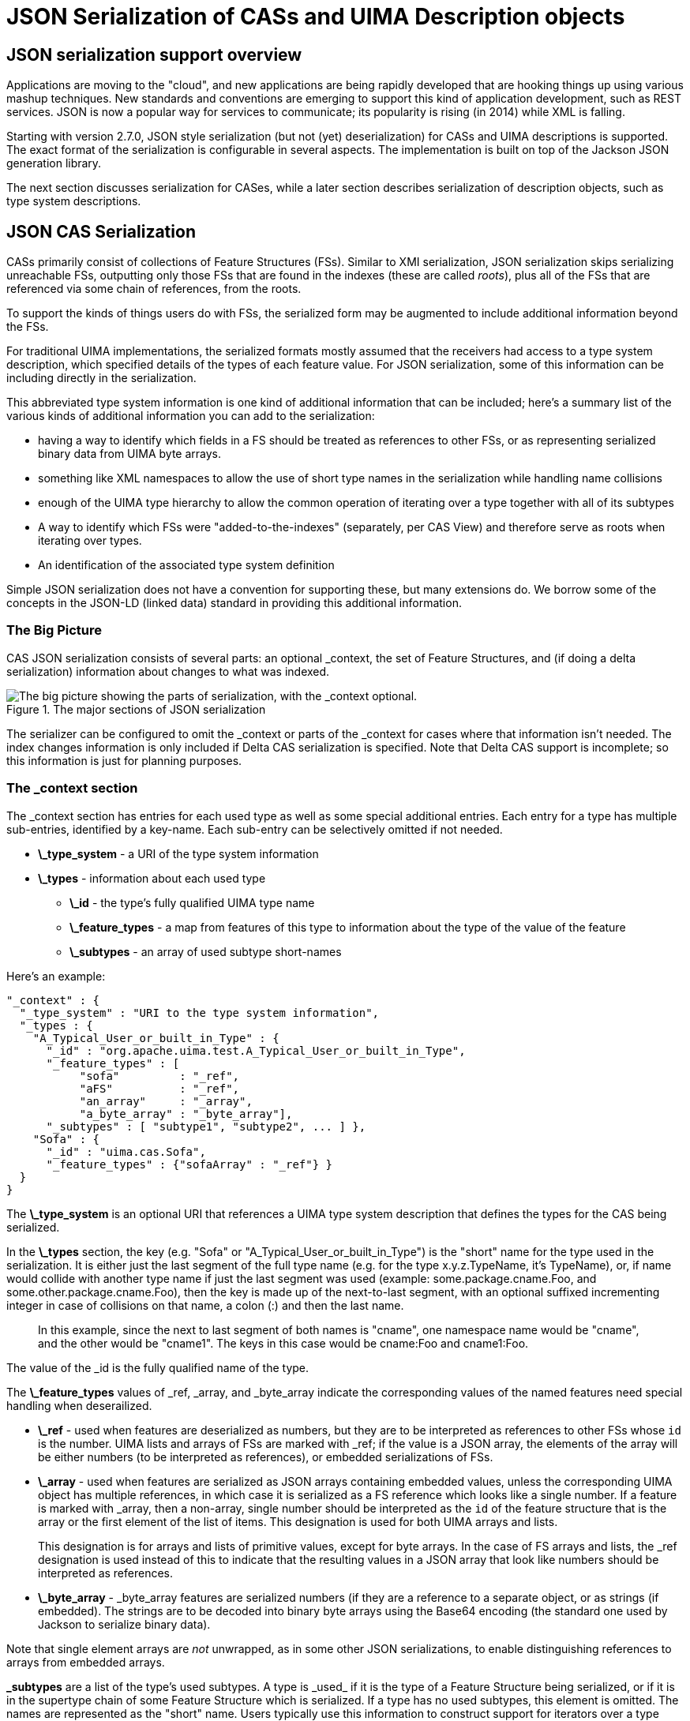 // Licensed to the Apache Software Foundation (ASF) under one
// or more contributor license agreements. See the NOTICE file
// distributed with this work for additional information
// regarding copyright ownership. The ASF licenses this file
// to you under the Apache License, Version 2.0 (the
// "License"); you may not use this file except in compliance
// with the License. You may obtain a copy of the License at
//
// http://www.apache.org/licenses/LICENSE-2.0
//
// Unless required by applicable law or agreed to in writing,
// software distributed under the License is distributed on an
// "AS IS" BASIS, WITHOUT WARRANTIES OR CONDITIONS OF ANY
// KIND, either express or implied. See the License for the
// specific language governing permissions and limitations
// under the License.

[[ugr.ref.json]]
= JSON Serialization of CASs and UIMA Description objects
// <titleabbrev>JSON support</titleabbrev>


[[ugr.ref.json.overview]]
== JSON serialization support overview

Applications are moving to the "cloud", and new applications are being rapidly developed that are hooking things up using various mashup techniques.
New standards and conventions are emerging to support this kind of application development, such as REST services.
JSON is now a popular way for services to communicate;  its popularity is rising (in 2014) while XML is falling.

Starting with version 2.7.0, JSON style serialization (but not (yet) deserialization)  for CASs and UIMA descriptions is supported.
The exact format of the serialization is configurable in several aspects.
The implementation is built on top of the Jackson JSON generation library. 

The next section discusses serialization for CASes, while a later section describes serialization of description objects, such as type system descriptions.

[[_ug.ref.json.cas]]
== JSON CAS Serialization

CASs primarily consist of collections of Feature Structures (FSs). Similar to XMI serialization, JSON serialization skips serializing unreachable FSs, outputting only those FSs that are found in the indexes (these are called __roots__), plus all of   the FSs that are referenced via some chain of references, from the roots. 

To support the kinds of things users do with FSs,  the serialized form may be augmented to include additional information beyond the FSs.

For traditional UIMA implementations, the serialized formats mostly assumed that the receivers had access to a type system description, which specified details of the types of each feature value.
For JSON serialization, some of this information can be including directly in the serialization.

This abbreviated type system information is one kind of additional information that can be included;  here's a summary list of the various kinds of additional information you can add to the serialization:

* having a way to identify which fields in a FS should be treated as references to other FSs, or as representing serialized binary data from UIMA byte arrays.
* something like XML namespaces to allow the use of short type names in the serialization while handling name collisions
* enough of the UIMA type hierarchy to allow the common operation of iterating over a type together  with all of its subtypes
* A way to identify which FSs were "added-to-the-indexes" (separately, per CAS View)  and therefore serve as roots when  iterating over types.
* An identification of the associated type system definition

Simple JSON serialization does not have a convention for supporting these, but many extensions do.
We borrow some of the concepts in the JSON-LD (linked data) standard in providing this  additional information.

[[_ug.ref.json.cas.bigpic]]
=== The Big Picture

CAS JSON serialization consists of several parts: an optional _context, the set of Feature Structures, and (if doing a delta serialization) information about changes to what was indexed.

.The major sections of JSON serialization
image::images/references/ref.json/big_picture2.png["The big picture showing the parts of serialization, with the _context optional."]

The serializer can be configured to omit the _context or parts of the _context for cases where that information isn't needed.
The index changes information is only included if Delta CAS serialization is specified.
Note that Delta CAS support is incomplete; so this information is just for planning purposes.

[[_ug.ref.json.cas.context]]
=== The _context section

The _context section has entries for each used type as well as some special additional entries.
Each entry for a type has multiple sub-entries, identified by a key-name.
Each sub-entry can be selectively omitted if not needed. 

* *\_type_system* - a URI of the type system information
* *\_types* - information about each used type 
+
** *\_id* - the type's fully qualified UIMA type name
** *\_feature_types* - a map from features of this type to  information about the type of the value of the feature
** *\_subtypes* - an array of used subtype short-names

Here's an example:

====
[source]
----
"_context" : {
  "_type_system" : "URI to the type system information",
  "_types : {
    "A_Typical_User_or_built_in_Type" : {
      "_id" : "org.apache.uima.test.A_Typical_User_or_built_in_Type", 
      "_feature_types" : [
           "sofa"         : "_ref", 
           "aFS"          : "_ref", 
           "an_array"     : "_array",
           "a_byte_array" : "_byte_array"],
      "_subtypes" : [ "subtype1", "subtype2", ... ] }, 
    "Sofa" : {
      "_id" : "uima.cas.Sofa", 
      "_feature_types" : {"sofaArray" : "_ref"} }
  }
}
----
====

The *\_type_system* is an optional URI that references a UIMA type system description that defines the types for the CAS being serialized.

In the *\_types* section, the key (e.g.
"Sofa" or "A_Typical_User_or_built_in_Type") is the "short" name  for the type used in the serialization.
It is either just the last segment of the full type name (e.g.
for the type x.y.z.TypeName, it's TypeName), or,  if name would collide with another type name if just the last segment was used (example:  some.package.cname.Foo,  and some.other.package.cname.Foo), then the key is made up of the next-to-last segment, with an optional suffixed incrementing integer in case of collisions on that name, a colon (:) and then the last name.

[quote]
In this example, since the next to last segment of both names is "cname", one namespace name would be "cname", and the other would be "cname1".  The keys in this case would be cname:Foo and cname1:Foo.

The value of the _id is the fully qualified name of the type.

The *\_feature_types* values of _ref, _array, and _byte_array indicate the corresponding values  of the named features need special handling  when deserailized. 

* *\_ref* - used when features are deserialized as numbers, but they are to be interpreted as references to other FSs whose `id` is the number. UIMA lists and arrays of  FSs are marked with _ref; if the value is a JSON array, the elements of the array will be either numbers (to be interpreted as references), or embedded serializations of FSs.
* *\_array* - used when features are serialized as JSON  arrays containing embedded values,  unless the corresponding UIMA object has multiple references, in which case it is serialized as a FS reference which looks like a single number. If a feature is marked with _array, then a non-array, single number should be interpreted as the `id` of the feature structure that is the array or the first element of the list of items. This designation is used for both UIMA arrays and lists.
+
This designation is for arrays and lists of primitive values, except for byte arrays.
In the case of FS arrays and lists, the _ref designation is used instead of this to indicate that the  resulting values in a JSON array that look like numbers should be interpreted as references.
* *\_byte_array* - _byte_array features are serialized numbers (if they are a  reference to a separate object, or as strings (if embedded).  The strings are to be decoded into binary byte arrays using the Base64 encoding (the standard one used by Jackson to serialize binary data).

Note that single element arrays are _not_ unwrapped, as in some other JSON serializations, to enable distinguishing references to arrays from embedded arrays. 

*\_subtypes* are a list of the type's used subtypes.
A type is _used_ if it is the type of a Feature Structure being serialized, or if it is in the supertype chain of some Feature Structure which is serialized.
If a type has no used subtypes, this element is omitted.
The names are represented as the "short" name.
Users typically use this information to construct support for iterators over a type which includes all of its subtypes.

[[_ug.ref.json.cas.context.omit]]
==== Omitting parts of the _context section

It is possible to selectively omit some of the  _context sections (or the entire _context), via configuration.
Here's an example:

====
[source]
----
// make a new instance to hold the serialization configuration           
JsonCasSerializer jcs = new JsonCasSerializer();  
// Omit the expanded type names information
jcs.setJsonContext(JsonContextFormat.omitExpandedTypeNames);
----
====

See the Javadocs for `JsonContextFormat` for how to specify the parts.

[[_ug.ref.json.cas.featurestructures]]
=== Serializing Feature Structures

Feature Structures themselves are represented as JSON objects consisting of field - value pairs, where the  fields correspond to UIMA Features, and the values are the values of the features. 

The various kinds of values for a UIMA feature are represented by their natural JSON counterpart.
UIMA primitive boolean values are represented by JSON true and false literals.
UIMA Strings are  represented as JSON strings.
Numbers are represented by JSON numbers.
Byte Arrays are represented by the Jackson standard binary encoding (base64 encoding), written as JSON strings.
References to other Feature Structures are also represented as JSON integer numbers, the values of which are  interpreted as ids of the referred-to FSs.
These ids are treated in the same manner as the xmi:ids of XMI Serialization.
Arrays and Lists when embedded (see following section) are represented as JSON arrays using the [] notation.

Besides the feature values defined for a Feature Structure, an additional special feature may be serialized:  _type.
The _type is the type name, written using the short format.
This is automatically included when the type cannot  easily be inferred from other contextual information. 

Here's an example, with some comments which, since JSON doesn't support comments, are just here for explanation:

====
[source]
----
{ "_type" : "Annotation", // _type may be omitted
  "feat1" : true,   // boolean value represented as true or false
  "feat2" : 123,    // could be a number or a reference to FS with id 123
  "feat3" : "b3axgh"//could be a string or a base64 encoded byte array
}
----
====

[[_ug.ref.json.cas.featurestructures.embedding]]
==== Embedding normally referenced values

Consider a FS which has a feature that refers to another FS.
This can be serialized in one of two ways:

* the value of the feature can be coded as an `id` (a number), where the number is the `id` of the referred-to FS.
* The value of the feature can be coded as the serialization of the referred-to FS.

This second way of encoding is often done by JSON style serializations, and is called "embedding".  Referred-to  FSs may be embedded if there are no other references to the embedded FS.
Multiple references may arise due to having a FS referenced as a "root" in some CAS View, or being used as a value in a FS feature.

Following the XMI conventions, UIMA arrays and lists which are  identified as singly referenced by either the static or dynamic method (see below) are embedded directly as the value of a feature.
In this case, the JSON serialization writes out the value of the feature as a JSON array.
Otherwise, the value is written out as a FS reference, and a separate serialization occurs of  the list elements or the array.

In addition to arrays and lists, FSs which are identifed as singly referenced from another FS are serialized as the embedded value of the referring feature.
This is also done (when using the dynamic method) for singly referenced rooted instances. 

If a FS is multiply referenced, the serialization in these cases is just the numeric value of the `id` of the FS.

[[_ug.ref.json.cas.featurestructures.dynamicstatic]]
==== Dynamic vs Static multiple-references and embedding

There are two methods of determining if a particular FS or list or array can be embedded. 

* *dynamic* - calculates at serilization time whether or not there are multiple references to a given FS.
* *static* - looks in the type system definition to see if  the feature is marked with <multipleReferencesAllowed>. 
+
** `multipleReferencesAllowed` false → use the embedded style
** `multipleReferencesAllowed` true → use separate objects

Note that since this flag is not available for  references to FSs from View indexes, any FS that is indexed in any view is considered (if using static mode) to be multipleReferencesAllowed. 

Delta serialization only supports the static method; this mode is forced on if delta serialization is specified.

Dynamic embedding is enabled by default for JSON, but may be disabled via configuration.

[[_ug.ref.json.cas.featurestructures.embeddedarrayslists]]
==== Embedded Arrays and Lists

When static embedding is being used, a case can arise where some feature is marked to have only  singly referenced FS values, but that value may actually be multiply referenced.
This is detected during  serialization, and an message is issued if an error handler has been specified to the serializer.
The serialization continues, however.
In the case of an Array, the value of the array is embedded in the serialization and the fact that these were referring to the same object is lost.
In the case of a list, if any element in the list has multiple references (for example,  if the list has back-references, loops, etc.),  the serialization of the list is truncated at the point where the multiple reference occurs.

[quote]
Note that you can correctly serialize arbitrarily linked complex list structures created  using the built-in list types only if you use dynamic embedding, or  specify `multipleReferencesAllowed` = true.

Embedded list or array values are both serialized using the JSON array notation; as a result, these alternative representations are not distinguised in the JSON serialization.

[[_ug.ref.json.cas.featurestructures.null]]
==== Omitting null values

Following the conventions established in XMI serialization, features with `null` values have their key-value pairs omitted from the FS serialization when the type of the feature value is: 

* a Feature Structure Reference
* a String ( whose value is ``null``, not "" (a 0-length String))
* an embedded Array or List (where the entire array and/or list is ``null``)


[NOTE]
====
Inside arrays or lists of FSs, references which are being serialized as references have a `null` reference coded as the number 0; references which are embedded are serialized as ``null``.
====

Configuring the serializer with `setOmit0Values(true)` causes additional primitive features (byte/short/int/long/float/double) to be omitted, when their values are 0 or 0.0

[[_ug.ref.json.cas.featurestructures.organization]]
== Organizing the Feature Structures

The set of all FSs being serialized is divided into two parts.
The first part represents all FSs that are root FSs, in that they were in one or more indexes at the time of serialization.
The second part represents feature structures that are multiply referenced, or are referenced via a chain of references from the root FSs.
The same feature structure can appear in both lists.
The elements in the second part are actual  serialized FSs, whereas, the elements in the first part are either references to the corresponding FSs in the second part, if they exist, or the actual embedded serialized FSs.
Actual embedded serialized FSs only exist once in the two parts.

====
[source]
----
"_views" : {
  "_InitialView" : {
     "theFirstType" : [  { ... fs1 ...}, 123, 456, { ... fsn ...} ]
     "anotherType"  : [  { ... fs1 ...}, ... { ... fsn ...} ]
      ...     // more types which have roots in view "12"
         },
  "AnotherView" : {
     "theFirstType" : [  { ... fsv1 ...}, 123, { ... fsvn ...} ]
     "anotherType"  : [  { ... fsv1 ...}, ... { ... fsvn ...} ]
      ...     // more types which have roots in view "25"
         },
   ...        // more views         
}, 

"_referenced_fss" : {
  "12" : {"_type" : "Sofa",  "sofaNum" : 1,  "sofaID" : "_InitialView" },
  "25" : {"_type" : "Sofa",  "sofaNum" : 2,  "sofaID" : "AnotherView" },
  
  "123" : { ... fs-123 ... },
  "456" : { ... fs-456 ... },
  ...
}
----
====

The first part map is made up of multiple maps, one for each separate CAS View.
The outer map is keyed by the `id` of the corresponding SofaFS (or 0, if there is no corresponding SofaFS). For each view, the value is a map whose key is a used Type, and the values are an array of instances of FSs of that type which were found in some index; these are the "root" FSs.
Only root instances of a particular type are included in this array. 

The second part map has keys which are the `id` value of the FSs, and values which are  a map of key-value pairs corresponding to the feature-values of that FS.
In this case, the _type extra feature is added to record the type.

The _views map, keyed by view and type name, has all the FSs (as an JSON array) for that type that were in one or more indexes in any View.
If a FS in this array is not multiply referenced (using dynamic mode),  then it is embedded here.
Otherwise, only the reference (a simple number representing the `id` of that FS) is serialized for that FS.

[[_ug.ref.json.cas.features]]
== Additional JSON CAS Serialization features

JSON serialization also supports several additional features, including:

* Type and feature filtering: only types and features that exist in a specified type system description  are serialized.
* An ErrorHandler; this will be called in various error situations, including when  serializing in static mode an array or list value for a feature marked `multipleReferencesAllowed = false` is found to have multiple references.
* A switch to control omitting of numeric features that have 0 values (default is to include these). See the `setOmit0Values(true_or_false)` method in JsonCasSerializer.
* a pretty printing flag (default is not to do pretty-printing)

See the Javadocs for JsonCasSerializer for details.

[[ugr.ref.json.delta]]
=== Delta CAS

[NOTE]
====
Delta CAS support is incomplete, and is not supported as of release 2.7.0, but may be supported in later releases.
The information here is just for planning purposes.
====

*\_delta_cas* is present only when a delta CAS serialization is being performed.
This serializes just the  changes in the CAS since a Mark was set; so for cases where a large CAS is deserialized into a service, which then does a relatively small amount of additions and modifications, only those changes are serialized.
The values of the keys are arrays of the ids of FSs that were added to the indexes,  removed from the indexes, or reindexed.

This mode requires the static embeddability mode.
When specified, a `\_delta_cas` key-value  is added to the serialization at the end,  which lists the FSs (by ``id``) that were added, removed, or reindexed, since the mark was set.
Additional extra information, created when the CAS was previously deserialized and the mark set,  must be passed to the serializer, in the form of an instance of ``XmiSerializationSharedData``, or JsonSerializationSharedData (not yet defined as of release 2.7.0).

Here's what the last part of the serialization looks like, when Delta CAS is specified: 

====
[source]
----
"_delta_cas" : {
  "added_members" : [  123, ... ],
  "deleted_members" : [  456, ... ],
  "reindexed_members" : [] }
----
====

[[ugr.ref.json.usage]]
== Using JSON CAS serialization

The support is built on top the Jackson JSON serialization package.
We follow Jackson conventions for configuring.

The serialization APIs are in the JsonCasSerializer class.

Although there are some static short-cut methods for common use cases, the basic operations needed to serialize a CAS as JSON are:

* Make an instance of the `JsonCasSerializer` class. This will serve to collect configuration information.
* Do any additional configuration needed. See the Javadocs for details. The following objects can be configured:
** The `JsonCasSerializer` object: here you can specify the kind of JSON formatting, what to serialize, whether or not delta serialization is wanted, prettyprinting, and more.
** The underlying `JsonFactory` object from Jackson. Normally, you won't need to configure this. If you do, you can create your own instance of this object and configure it and use it in the serialization.
** The underlying `JsonGenerator` from Jackson. Normally, you won't need to configure this. If you do, you can get the instance the serializer will be using and configure that.
* Once all the configuration is done, the serialize(...) call is done in this class,  which will create a one-time-use inner class where the actual serialization is done. The serialize(...) method is thread-safe, in that the same  JsonCasSerializer instance (after it has been configured) can kick off multiple  (identically configured) serializations  on different threads at the same time.
+
The serialize call follows the Jackson conventions, taking one of 3 specifications of where to serialize to: a Writer, an OutputStream, or a File.

Here's an example:

====
[source]
----
JsonCasSerializer jcs = new JsonCasSerializer();
jcs.setPrettyPrint(true); // do some configuration
StringWriter sw = new StringWriter();                          
jcs.serialize(cas, sw); // serialize into sw
----
====

The JsonCasSerializer class also has some static convenience methods for JSON serialization, for the most common configuration cases; please see the Javadocs for details.
These are named jsonSerialize, to  distinguish them from the non-static serialize methods.

Many of the common configuration methods generally return the instance, so they can be chained together.
For example, if `jcs` is an instance of the JsonCasSerializer, you can write `jcs.setPrettyPrint(true).setOmit0values(true);` to configure both of these.

[[ugr.ref.json.descriptionserialization]]
== JSON serialization for UIMA descriptors

UIMA descriptors are things like analysis engine descriptors, type system descriptors, etc.
UIMA has an internal form for these, typically named UIMA __description__s;  these can be serialized out as XML using a `toXML` method.
JSON support adds the ability to serialize these a JSON objects, as well.
It may be of use, for example, to have the full type system description for a UIMA pipeline available in JSON notation. 

The class JsonMetaDataSerializer defines a set of static methods that serialize UIMA description objects using a toJson method that takes as an argument the description object to be serialized, and the standard set of serialiization targets that Jackson supports (File, Writer, or OutputStream).  There is also an optional prettyprint flag (default is no prettyprinting).

The resulting JSON serialization is just a straight-forward serialization of the description object, having the same fields as the XML serialization of it.

Here's what a small TypeSystem description looks like, serialized:

====
[source]
----
{"typeSystemDescription" : 
  {"name" : "casTestCaseTypesystem",  
   "description" : "Type system description for CAS test cases.",  
   "version" : "1.0",  
   "vendor" : "Apache Software Foundation",  
   "types" : [
     {"typeDescription" : 
       {"name" : "Token",  
        "description" : "",  
         "supertypeName" : "uima.tcas.Annotation",  
         "features" : [
           {"featureDescription" : 
             {"name" : "type",  
              "description" : "",  
              "rangeTypeName" : 
              "TokenType" } }, 
           {"featureDescription" : 
             {"name" : "tokenFloatFeat",  
              "description" : "",  
              "rangeTypeName" : "uima.cas.Float" } } ] } }, 
     {"typeDescription" : 
       {"name" : "TokenType",  
        "description" : "",  
        "supertypeName" : "uima.cas.TOP" } } ] } }
----
====

Here's a sample of code to serialize a UIMA description object held in the variable ``tsd``, with  and without pretty printing:

====
[source]
----
StringWriter sw = new StringWriter();                               
JsonMetaDataSerializer.toJSON(tsd, sw); // no prettyprinting

sw = new StringWriter();             
JsonMetaDataSerializer.toJSON(tsd, sw, true); // prettyprinting
----
====
